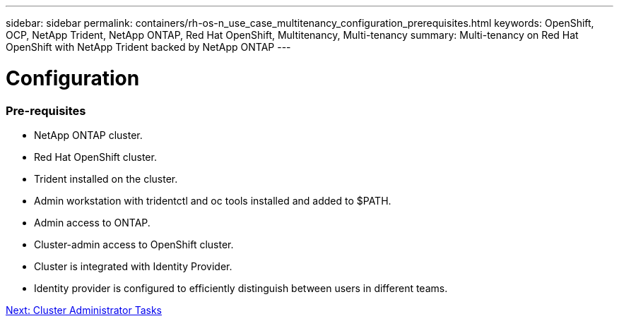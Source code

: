 ---
sidebar: sidebar
permalink: containers/rh-os-n_use_case_multitenancy_configuration_prerequisites.html
keywords: OpenShift, OCP, NetApp Trident, NetApp ONTAP, Red Hat OpenShift, Multitenancy, Multi-tenancy
summary: Multi-tenancy on Red Hat OpenShift with NetApp Trident backed by NetApp ONTAP
---

= Configuration
:hardbreaks:
:nofooter:
:icons: font
:linkattrs:
:imagesdir: ./../media/

[.lead]

=== Pre-requisites

* NetApp ONTAP cluster.
*	Red Hat OpenShift cluster.
*	Trident installed on the cluster.
*	Admin workstation with tridentctl and oc tools installed and added to $PATH.
*	Admin access to ONTAP.
*	Cluster-admin access to OpenShift cluster.
*	Cluster is integrated with Identity Provider.
* Identity provider is configured to efficiently distinguish between users in different teams.

link:rh-os-n_use_case_multitenancy_cluster_admin_tasks.html[Next: Cluster Administrator Tasks]
